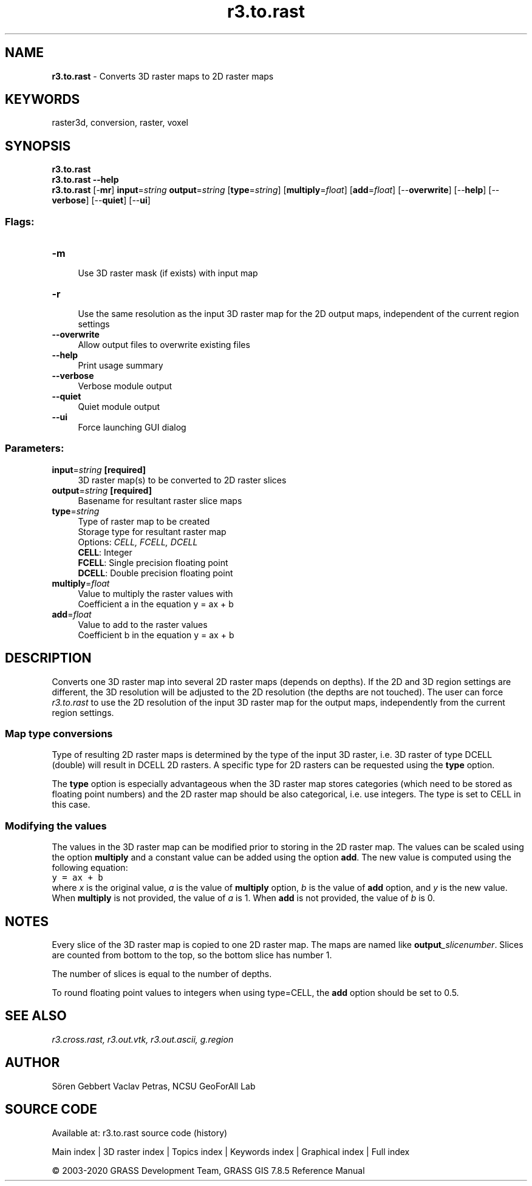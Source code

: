 .TH r3.to.rast 1 "" "GRASS 7.8.5" "GRASS GIS User's Manual"
.SH NAME
\fI\fBr3.to.rast\fR\fR  \- Converts 3D raster maps to 2D raster maps
.SH KEYWORDS
raster3d, conversion, raster, voxel
.SH SYNOPSIS
\fBr3.to.rast\fR
.br
\fBr3.to.rast \-\-help\fR
.br
\fBr3.to.rast\fR [\-\fBmr\fR] \fBinput\fR=\fIstring\fR \fBoutput\fR=\fIstring\fR  [\fBtype\fR=\fIstring\fR]   [\fBmultiply\fR=\fIfloat\fR]   [\fBadd\fR=\fIfloat\fR]   [\-\-\fBoverwrite\fR]  [\-\-\fBhelp\fR]  [\-\-\fBverbose\fR]  [\-\-\fBquiet\fR]  [\-\-\fBui\fR]
.SS Flags:
.IP "\fB\-m\fR" 4m
.br
Use 3D raster mask (if exists) with input map
.IP "\fB\-r\fR" 4m
.br
Use the same resolution as the input 3D raster map for the 2D output maps, independent of the current region settings
.IP "\fB\-\-overwrite\fR" 4m
.br
Allow output files to overwrite existing files
.IP "\fB\-\-help\fR" 4m
.br
Print usage summary
.IP "\fB\-\-verbose\fR" 4m
.br
Verbose module output
.IP "\fB\-\-quiet\fR" 4m
.br
Quiet module output
.IP "\fB\-\-ui\fR" 4m
.br
Force launching GUI dialog
.SS Parameters:
.IP "\fBinput\fR=\fIstring\fR \fB[required]\fR" 4m
.br
3D raster map(s) to be converted to 2D raster slices
.IP "\fBoutput\fR=\fIstring\fR \fB[required]\fR" 4m
.br
Basename for resultant raster slice maps
.IP "\fBtype\fR=\fIstring\fR" 4m
.br
Type of raster map to be created
.br
Storage type for resultant raster map
.br
Options: \fICELL, FCELL, DCELL\fR
.br
\fBCELL\fR: Integer
.br
\fBFCELL\fR: Single precision floating point
.br
\fBDCELL\fR: Double precision floating point
.IP "\fBmultiply\fR=\fIfloat\fR" 4m
.br
Value to multiply the raster values with
.br
Coefficient a in the equation y = ax + b
.IP "\fBadd\fR=\fIfloat\fR" 4m
.br
Value to add to the raster values
.br
Coefficient b in the equation y = ax + b
.SH DESCRIPTION
Converts one 3D raster map into several 2D raster maps (depends on depths).
If the 2D and 3D region settings are different, the 3D resolution will be
adjusted to the 2D resolution (the depths are not touched).
The user can force \fIr3.to.rast\fR to use the 2D resolution of the input
3D raster map for the output maps, independently from the current region settings.
.br
.TS
expand;
lw60.
T{
\fIHow r3.to.rast works\fR
T}
.sp 1
.TE
.SS Map type conversions
Type of resulting 2D raster maps is determined by the type of the
input 3D raster, i.e. 3D raster of type DCELL (double) will result in
DCELL 2D rasters. A specific type for 2D rasters can be requested using
the \fBtype\fR option.
.PP
The \fBtype\fR option is especially advantageous when the 3D raster
map stores categories (which need to be stored as floating point numbers)
and the 2D raster map should be also categorical, i.e. use integers.
The type is set to CELL in this case.
.SS Modifying the values
The values in the 3D raster map can be modified prior to storing in
the 2D raster map. The values can be scaled using the option \fBmultiply\fR
and a constant value can be added using the option \fBadd\fR.
The new value is computed using the following equation:
.br
.nf
\fC
y = ax + b
\fR
.fi
where \fIx\fR is the original value, \fIa\fR is the value of
\fBmultiply\fR option, \fIb\fR is the value of \fBadd\fR option,
and \fIy\fR is the new value. When \fBmultiply\fR is not provided,
the value of \fIa\fR is 1. When \fBadd\fR is not provided, the value
of \fIb\fR is 0.
.SH NOTES
Every slice of the 3D raster map is copied to one 2D raster map. The maps
are named like \fBoutput\fR\fI_slicenumber\fR. Slices are counted from bottom
to the top, so the bottom slice has number 1.
.PP
The number of slices is equal to the number of depths.
.PP
To round floating point values to integers when using type=CELL,
the \fBadd\fR option should be set to 0.5.
.SH SEE ALSO
\fI
r3.cross.rast,
r3.out.vtk,
r3.out.ascii,
g.region
\fR
.SH AUTHOR
Sören Gebbert
Vaclav Petras, NCSU GeoForAll Lab
.SH SOURCE CODE
.PP
Available at: r3.to.rast source code (history)
.PP
Main index |
3D raster index |
Topics index |
Keywords index |
Graphical index |
Full index
.PP
© 2003\-2020
GRASS Development Team,
GRASS GIS 7.8.5 Reference Manual
